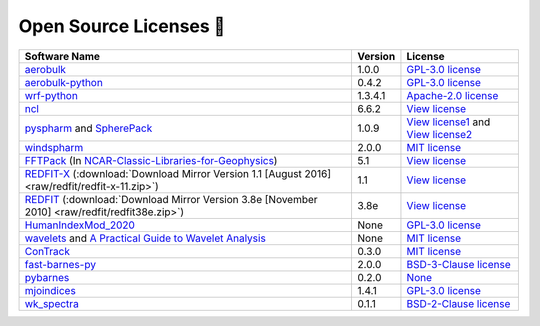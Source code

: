 .. _softlist:

Open Source Licenses 🤗
======================================

.. list-table:: 
   :header-rows: 1

   * - Software Name
     - Version
     - License
   * - `aerobulk <https://github.com/brodeau/aerobulk>`_
     - 1.0.0
     - `GPL-3.0 license <https://github.com/brodeau/aerobulk#GPL-3.0-1-ov-file>`_
   * - `aerobulk-python <https://github.com/xgcm/aerobulk-python>`_
     - 0.4.2
     - `GPL-3.0 license <https://github.com/xgcm/aerobulk-python#GPL-3.0-1-ov-file>`_
   * - `wrf-python <https://github.com/NCAR/wrf-python>`_
     - 1.3.4.1
     - `Apache-2.0 license <https://github.com/NCAR/wrf-python#Apache-2.0-1-ov-file>`_
   * - `ncl <https://github.com/NCAR/ncl>`_
     - 6.6.2
     - `View license <https://github.com/NCAR/ncl#License-1-ov-file>`_
   * - `pyspharm <https://github.com/jswhit/pyspharm>`_ and `SpherePack <https://github.com/NCAR/NCAR-Classic-Libraries-for-Geophysics/tree/main/SpherePack>`_
     - 1.0.9
     - `View license1 <https://github.com/jswhit/pyspharm#License-1-ov-file>`_ and `View license2 <https://github.com/NCAR/NCAR-Classic-Libraries-for-Geophysics/blob/main/SpherePack/LICENSE>`_
   * - `windspharm <https://github.com/ajdawson/windspharm>`_
     - 2.0.0
     - `MIT license <https://github.com/ajdawson/windspharm#MIT-1-ov-file>`_
   * - `FFTPack <https://github.com/NCAR/NCAR-Classic-Libraries-for-Geophysics/tree/main/FFTPack>`_ (In `NCAR-Classic-Libraries-for-Geophysics <https://github.com/NCAR/NCAR-Classic-Libraries-for-Geophysics>`_)
     - 5.1
     - `View license <https://github.com/NCAR/NCAR-Classic-Libraries-for-Geophysics/blob/main/FFTPack/LICENSE>`_
   * - `REDFIT-X <https://www.marum.de/Prof.-Dr.-michael-schulz/Michael-Schulz-Software.html>`_ (:download:`Download Mirror Version 1.1 [August 2016] <raw/redfit/redfit-x-11.zip>`)
     - 1.1
     - `View license <https://www.marum.de/Prof.-Dr.-michael-schulz/Michael-Schulz-Software.html>`_
   * - `REDFIT <https://www.marum.de/Prof.-Dr.-michael-schulz/Michael-Schulz-Software.html>`_ (:download:`Download Mirror Version 3.8e [November 2010] <raw/redfit/redfit38e.zip>`)
     - 3.8e
     - `View license <https://www.marum.de/Prof.-Dr.-michael-schulz/Michael-Schulz-Software.html>`_
   * - `HumanIndexMod_2020 <https://github.com/jrbuzan/HumanIndexMod_2020>`_
     - None
     - `GPL-3.0 license <https://github.com/jrbuzan/HumanIndexMod_2020/blob/main/LICENSE>`_
   * - `wavelets <https://github.com/ct6502/wavelets>`_ and `A Practical Guide to Wavelet Analysis <http://paos.colorado.edu/research/wavelets/>`__
     - None
     - `MIT license <https://github.com/ct6502/wavelets/blob/main/LICENSE>`_   
   * - `ConTrack <https://github.com/steidani/ConTrack>`_
     - 0.3.0
     - `MIT license <https://github.com/steidani/ConTrack/blob/master/LICENSE>`_
   * - `fast-barnes-py <https://github.com/MeteoSwiss/fast-barnes-py>`_
     - 2.0.0
     - `BSD-3-Clause license <https://github.com/MeteoSwiss/fast-barnes-py/blob/main/LICENSE>`_
   * - `pybarnes <https://github.com/LinOuyang/pybarnes>`_
     - 0.2.0
     - `None <https://github.com/MeteoSwiss/fast-barnes-py/blob/main/LICENSE>`_
   * - `mjoindices <https://github.com/cghoffmann/mjoindices>`_
     - 1.4.1
     - `GPL-3.0 license <https://github.com/cghoffmann/mjoindices/blob/master/LICENSE>`_
   * - `wk_spectra <https://github.com/mmaiergerber/wk_spectra>`_
     - 0.1.1
     - `BSD-2-Clause license <https://github.com/mmaiergerber/wk_spectra/blob/master/LICENSE>`_
